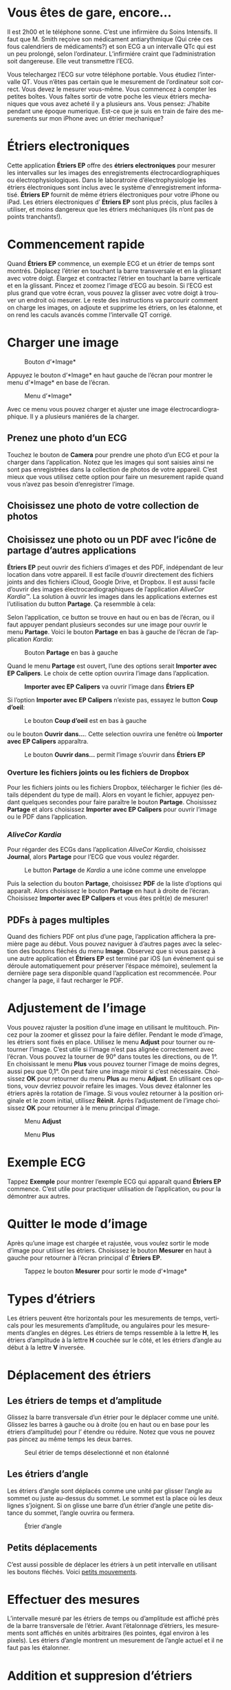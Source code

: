 #+TITLE:     
#+AUTHOR:    David Mann
#+EMAIL:     mannd@epstudiossoftware.com
#+DATE:      [2015-04-02 Thu]
#+DESCRIPTION: EP Calipers Help
#+KEYWORDS:
#+LANGUAGE:  fr
#+OPTIONS:   H:3 num:nil toc:t \n:nil @:t ::t |:t ^:t -:t f:t *:t <:t
#+OPTIONS:   TeX:t LaTeX:t skip:nil d:nil todo:t pri:nil tags:not-in-toc
#+INFOJS_OPT: view:nil toc:nil ltoc:t mouse:underline buttons:0 path:http://orgmode.org/org-info.js
#+EXPORT_SELECT_TAGS: export
#+EXPORT_EXCLUDE_TAGS: noexport
#+LINK_UP:   
#+LINK_HOME: 
#+XSLT:
#+HTML_HEAD: <style media="screen" type="text/css"> img {max-width: 100%; height: auto;} </style>
* COMMENT VERSION FRANÇAISE
* COMMENT Use Vous or On consistently?
* COMMENT Check text of figures and adjust
* Vous êtes de gare, encore...
Il est 2h00 et le téléphone sonne.  C’est une infirmière du Soins Intensifs.  Il faut que M. Smith reçoive son médicament antiarythmique (Qui crée ces fous calendriers de médicaments?) et son ECG a un intervalle QTc qui est un peu prolongé, selon l’ordinateur.  L’infirmiére craint que l’administration soit dangereuse.  Elle veut transmettre l’ECG.

Vous telechargez l’ECG sur votre téléphone portable.  Vous étudiez l’intervalle QT.  Vous n’êtes pas certain que le mesurement de l’ordinateur soit correct.  Vous devez le mesurer vous-même.  Vous commencez à compter les petites boîtes.  Vous faîtes sortir de votre poche les vieux étriers mechaniques que vous avez acheté il y a plusieurs ans.  Vous pensez: J’habite pendant une époque numerique.  Est-ce que je suis en train de faire des mesurements sur mon iPhone avec un étrier mechanique?
* Étriers electroniques
Cette application *Étriers EP* offre des *étriers electroniques* pour mesurer les intervalles sur les images des enregistrements électrocardiographiques ou électrophysiologiques.  Dans le laboratroire d’électrophysiologie les étriers électroniques sont inclus avec le système d'enregistrement informatisé.  *Étriers EP* fournit de même étriers électroniques pour votre iPhone ou iPad.  Les étriers électroniques d’ *Étriers EP* sont plus précis, plus faciles à utiliser, et moins dangereux que les étriers méchaniques (ils n’ont pas de points tranchants!).
* Commencement rapide
Quand *Étriers EP* commence, un exemple ECG et un étrier de temps sont montrés.  Déplacez l’étrier en touchant la barre transversale et en la glissant avec votre doigt.  Élargez et contractez l’étrier en touchant la barre verticale et en la glissant.  Pincez et zoomez l’image d’ECG au besoin.  Si l’ECG est plus grand que votre écran, vous pouvez la glisser avec votre doigt à trouver un endroit où mesurer.  Le reste des instructions va parcourir comment on charge les images, on adjoute et supprime les étriers, on les étalonne, et on rend les caculs avancés comme l’intervalle QT corrigé.
* Charger une image
#+CAPTION: Bouton d’*Image*
[[./img/image_button.png]]

Appuyez le bouton d’*Image* en haut gauche de l’écran pour montrer le menu d’*Image* en base de l’écran.
#+CAPTION: Menu d’*Image*
[[./img/image_menu.png]]

Avec ce menu vous pouvez charger et ajuster une image électrocardiographique.  Il y a plusieurs maniéres de la charger.
** Prenez une photo d’un ECG
[[./img/camera_icon.png]]Touchez le bouton de *Camera* pour prendre une photo d’un ECG et pour la charger dans l’application.  Notez que les images qui sont saisies ainsi ne sont pas enregistrées dans la collection de photos de votre appareil.  C’est mieux que vous utilisez cette option pour faire un mesurement rapide quand vous n’avez pas besoin d’enregistrer l’image.
** Choisissez une photo de votre collection de photos
** Choisissez une photo ou un PDF avec l’icône de partage d’autres applications
*Étriers EP* peut ouvrir des fichiers d’images et des PDF, indépendant de leur location dans votre appareil.  Il est facile d’ouvrir directement des fichiers joints and des fichiers iCloud, Google Drive, et Dropbox.  Il est aussi facile d’ouvrir des images électrocardiographiques de l’application /AliveCor Kardia™/.  La solution à ouvrir les images dans les applications externes est l’utilisation du button *Partage*.  Ça resemmble à cela: [[./img/share_icon.png]]

Selon l’application, ce button se trouve en haut ou en bas de l’écran, ou il faut appuyer pendant plusieurs secondes sur une image pour ouvrir le menu *Partage*.  Voici le bouton *Partage* en bas à gauche de l’écran de l’application /Kardia/:
#+CAPTION: Bouton *Partage* en bas à gauche
[[./img/aliveecgtop.png]]

Quand le menu *Partage* est ouvert, l’une des options serait *Importer avec EP Calipers*.  Le choix de cette option ouvrira l’image dans l’application.

#+CAPTION: *Importer avec EP Calipers* va ouvrir l’image dans *Étriers EP*
[[./img/copy_to_ep_calipers.png]]

Si l’option *Importer avec EP Calipers* n’existe pas, essayez le button *Coup d’oeil*: 

#+CAPTION: Le bouton *Coup d’oeil* est en bas à gauche
[[./img/quicklook.png]]

ou le bouton *Ouvrir dans...*.  Cette selection ouvrira une fenêtre où *Importer avec EP Calipers* apparaîtra.

#+CAPTION: Le bouton *Ouvrir dans...* permit l’image s’ouvrir dans *Étriers EP*
[[./img/openin.png]]

*** Overture les fichiers joints ou les fichiers de Dropbox
Pour les fichiers joints ou les fichiers Dropbox, télécharger le fichier (les détails dépendent du type de mail).  Alors en voyant le fichier, appuyez pendant quelques secondes pour faire paraître le bouton *Partage*.  Choisissez *Partage* et alors choisissez *Importer avec EP Calipers* pour ouvrir l’image ou le PDF dans l’application.

*** /AliveCor Kardia/
Pour régarder des ECGs dans l’application /AliveCor Kardia/, choisissez *Journal*, alors *Partage* pour l’ECG que vous voulez régarder.

#+CAPTION: Le button *Partage* de /Kardia/ a une icône comme une enveloppe
[[./img/alive_ecg.png]]

Puis la selection du bouton *Partage*, choisissez *PDF* de la liste d’options qui apparaît.  Alors choisissez le bouton *Partage* en haut à droite de l’écran.  Choisissez *Importer avec EP Calipers* et vous êtes prêt(e) de mesurer!

** PDFs à pages multiples
Quand des fichiers PDF ont plus d’une page, l’application affichera la première page au début. Vous pouvez naviguer à d’autres pages avec la selection des boutons fléchés du menu *Image*.  Observez que si vous passez à une autre application et *Étriers EP* est terminé par iOS (un événement qui se déroule automatiquement pour préserver l’éspace mémoire), seulement la dernière page sera disponible quand l’application est recommencée.  Pour changer la page, il faut recharger le PDF.
* Adjustement de l’image
Vous pouvez rajuster la position d’une image en utilisant le multitouch.  Pincez pour la zoomer et glissez pour la faire défiler.  Pendant le mode d’image, les étriers sont fixés en place.  Utilisez le menu *Adjust* pour tourner ou retourner l’image.  C’est utile si l’image n’est pas alignée correctement avec l’écran.   Vous pouvez la tourner de 90° dans toutes les directions, ou de 1°.  En choisissant le menu *Plus* vous pouvez tourner l’image de moins degres, aussi peu que 0,1°.  On peut faire une image miroir si c’est nécessaire.  Choisissez *OK* pour retourner du menu *Plus* au menu *Adjust*.  En utilisant ces options, vouv devriez pouvoir refaire les images.  Vous devez étalonner les étriers après la rotation de l’image.  Si vous voulez retourner à la position originale et le zoom initial, utilisez *Réinit*.  Après l’adjustement de l’image choisissez *OK* pour retourner à le menu principal d’image.
#+CAPTION: Menu *Adjust*
[[./img/adjust_menu.png]]
#+CAPTION: Menu *Plus*
[[./img/more_menu.png]]
* Exemple ECG
Tappez *Exemple* pour montrer l’exemple ECG qui apparaît quand *Ëtriers EP* commence.  C’est utile pour practiquer utilisation de l’application, ou pour la démontrer aux autres.
* Quitter le mode d’image
Après qu’une image est chargée et rajustée, vous voulez sortir le mode d’image pour utiliser les étriers.  Choisissez le bouton *Mesurer* en haut à gauche pour retourner à l’écran principal d’ *Étriers EP*.
#+CAPTION: Tappez le bouton *Mesurer* pour sortir le mode d’*Image*
[[./img/measure_button.png]]
* Types d’étriers
Les étriers peuvent être horizontals pour les mesurements de temps, verticals pour les mesurements d’amplitude, ou angulaires pour les mesurements d’angles en dégres.  Les étriers de temps ressemble à la lettre *H*, les étriers d’amplitude à la lettre *H* couchée sur le côté, et les étriers d’angle au début à la lettre *V* inversée.
* Déplacement des étriers
** Les étriers de temps et d’amplitude
Glissez la barre transversale d’un étrier pour le déplacer comme une unité.  Glissez les barres à gauche ou à droite (ou en haut ou en base pour les étriers d’amplitude) pour l’ étendre ou réduire.  Notez que vous ne pouvez pas pincez au même temps les deux barres.
#+CAPTION: Seul étrier de temps déselectionné et non étalonné
[[./img/uncalibrated_caliper.png]]
** Les étriers d’angle
Les étriers d’angle sont déplacés comme une unité par glisser l’angle au sommet ou juste au-dessus du sommet.  Le sommet est la place où les deux lignes s’joignent.  Si on glisse une barre d’un étrier d’angle une petite distance du sommet, l’angle ouvrira ou fermera.
#+CAPTION: Étrier d’angle
[[./img/angle_caliper.png]]
** Petits déplacements
C’est aussi possible de déplacer les étriers à un petit intervalle en utilisant les boutons fléchés.  Voici [[tweak][petits mouvements]].
* Effectuer des mesures
L’intervalle mesuré par les étriers de temps ou d’amplitude est affiché près de la barre transversale de l’étrier.  Avant l’étalonnage d’étriers, les mesurements sont affichés en unités arbitraires (les pointes, égal environ à les pixels).  Les étriers d’angle montrent un mesurement de l’angle actuel et il ne faut pas les étalonner.
* Addition et suppresion d’étriers
Choisissez *+* sur le menu principal pour ajouter de nouveaux étriers.
#+CAPTION: Menu principal
[[./img/main_menu2.png]]

Choisissez *Temps*, *Amplitude*, ou *Angle* pour ajouter le type d’étrier que vous voulez.

Double-tappez un étrier pour le supprimer.
#+CAPTION: Menu d’ajouter un étrier
[[./img/add_caliper_menu.png]]
* Selection d’un étrier
Quand il y a plus que un étrier sur l’écran, il faut qu’un soit choisi comme l’étrier actif pour l’étalonner ou pour faire les calculs.  Par défaut un étrier non choisi est bleu et un étrier choise est rouge. Vous pouvez changer ces couleurs en utilisant les [[app preferences][préférences]].  Il est aussi possible de [[colors][changer les couleurs d’étriers individuels]].  Un simple coup sur un étrier non choisi le choisira.  Un deuxième coup encore (mais pas trop vite, parce que un double coup supprimera l’étrier) le déselectionnera.  Comme il peut y avoir un seul étrier choisi à la fois, la sélection d’un étrier va déselectionner un autre étrier qui est selectionné.  Parfois un étrier sera choisi automatiquement, par exemple à faire du étalonnage, si aucun n’est déja choisi.  Si vous voulez choisir un autre étrier, juste tappez-le.
#+CAPTION: Deux étriers non choisis, un de temps et un d’ampitude.  L’étrier de temps est selectionné.
[[./img/selected_caliper.png]]
* <<moreoptions>>Plusieurs options
** le menu plus
#+CAPTION: Le menu étrier *Plus*
[[./img/more_caliper_menu.png]]

La sélection du bouton *Plus* sur le menu principal ouvre le menu au-dessus.  Les options de ce menu sont décrites ensuite.
** <<colors>>Changer les coleurs d’étriers
Au debut les couleurs des étriers sont fixés par les [[app preferences][préférences]] et ces couleurs sont appliqués à tous les nouveaux étriers ajoutés.  Cependant, après un étrier est ajouté, son couleur peut être changé.  Ces changements du couleur persistent jusque les étriers sont supprimés ou l’application est arrêtée.  Sur le menu *Plus*, choisissez le bouton *Couleur*.  Puis appuyez longtemps un étrier pour montrer le sélecteur du couleur.  Choisissez un couleur et l’étrier changera à ce couleur-là.
#+CAPTION: Sélecteur du couleur
[[./img/color_picker.png]]

** <<tweak>>Petits mouvements
Parfois vous aimeriez à affiner la position d’un étrier, ou vous trouvez qu’il est trop difficile de le positionner exactement par glissez ses composants avec votre doigt.  On peut faire ces petits mouvements avec le bouton *Régler*.  Appuyez ce bouton et puis appuyez longtemps à un composants d’un étrier (une barre ou, en cas d’un étrier d’angle, peut-être le sommet) et un menu avec des boutons du mouvement apparaîtra.  Des boutons avec des flèches à gauche, à droite, montantes ou descendantes déplacent le composant choisi ou tout l’étrier en utilisant petits mouvements.  Vous pouvez les déplacer par un seul point ou un diximème d’un point, selon quel type de flèche vous appuyez (⇨ or →).  Appuyez le bouton *OK* pour retourner à le menu principal.
#+CAPTION: Les boutons pour adjuster la position des étriers
[[./img/tweak_menu.png]]

** Fixer l’image
Pendant le mouvement et l’adjustement d’étriers, vous pouvez parfois involontairement déplacer l’image ECG.  Choisissez *Immobiliser* pour immobiliser l’image sur l’écran.  Un méssage va apparaître en haut de l’écran pour indiquer l’image est immobilisée.  Démobilisez l’image en choisissant *Démobiliser*.
* Étalonnage
Choisissez *Étalonner*.  Étirez l’étrier selectionné sur un intervalle connu (par exemple 1 000 msec de temps, ou 10 mm d’amplitude).  Choisissez *Définir*.  Dans la boîte de dialogue, entrez l’intervalle et les unités (par exemple 500 msec, ou 1 sec, ou 1 mV).  Choisissez *Définir* dans la boîte du dialogue pour définir l’étalonnage.  Notez qu’il faut que des étriers de temps et d’amplitude soient étalonnés individuellement.  Après on en a étalonné, les étriers montreront les intervalles avec les unités utilisants pour en étalonner.  Nouveaux étriers crées vont utiliser le même étalonnage.
#+CAPTION: Étrier de temps qui sera étalonner
[[./img/pre_calibration.png]]
#+CAPTION: Étrier de temps après l’étalonnage
[[./img/post_calibration.png]]

Il ne faut pas étalonner des étriers d’angle.  Cependant, après l’étalonnage d’étriers de temps et d’amplitude, les étriers d’angle peuvent être utiliser comme un [[Brugadometer]].
* Changement de l’étalonnage
On peut réétalonner à tout moment.  On peut effacer tout l’étalonnage en choisissant *Effacer* sur le menu d’étalonnage.  Notez que l’étalonnage continue quand l’appareil est tourné ou l’image est zoomée.  La sélection d’une nouvelle image va réinitialiser l’étalonnage.
* Intervalle/fréquence
Après qu’un étrier de temps est étalonné, si vous utilisez des unités du temps (par exemple msec ou sec) pour l’étalonnage, il est possible d’alterner entre les mesurements d’intervalle (par exemple 600 msec) et les mesurements de fréquence cardiaque (par exemple 100 bpm) en choisisant *Intervalle/FC* ou *Int/FC*.
* Calculation de la fréquence moyenne et du intervalle moyen
Selectionnez un étrier étalonné et mesurez un nombre d’intervalles.  Choisissez *Fréquence moyenne* or *FCM* et entrez le nombre d’intervalles mesurés.  Une boîte de dialogue montrera la fréquence cardiaque moyenne calculée et l’intervalle moyen.  Cela est utile pour la calculation les fréquences et les intervalles pendant un rythme irrégulier, par exemple la fibrillation auriculaire.
* Calculation du QT corrigé
Choisissez *QTc*.  Étendez l’étrier sélectionné sur un ou plus d’intervalles RR et puis choisissez *Mesurer*.  Entrez le nombre d’intervalles étant mesurés et puis choisissez *Continuer*.  Utilisez le même étrier pour mesurer l’intervalle QT.  Choisissez *Mesurer*.  Une boîte de dialogue montrera le QT calculé utilisant la formule de Bazett.
** Petit mouvements pendant le mesurement QT
Notez qu’avec toutes autres mesures, il est possible de faire des petits mouvements des étriers en utilisant les boutons fléchés dans le menu *Régler* avant le mesurer.  Cependant, pendant la deuxième étape de la mesure de QT corrigé (la mesure QT), le menu *Régler* n’est pas disponible à cause de la présence du menu de la mesure QT.  Ainsi, pour faire de petits mouvements pendant la mesure du QT, il faut appuyer sur les composants d’un étrier pendant quelques secondes et puis l’étrier peut être utilisé pour montrer les flèches de mouvement.  Cela permit de petits mouvements pendant la mesure du QT, avant la calculation dernière du QT corrigé.  Cette préference est optionnelle.  Il ya ceux qui hésitent pendant le mouvement d’un étrier, mais ces hésitations peuvent ouvrir le menu *Régler*.  Cela peut entraîner des problèmes.  Pour cette raison les appuis longs ne sont pas disponibles dans toute l’application.  Mais dans ce cas il est quand même possible d’effectuer cette fonction.  Ëlisez cette [[app preferences][préférence]] en choisissant *Permettez de régler pendant QTc*.
#+CAPTION: La mesure du QTc première étape: mesurez un ou plus d’intervalles RR
[[./img/qtc_first_step.png]]
#+CAPTION: La mesure du QTc deuxième étape:mesurez l’intervalle QT
[[./img/qtc_second_step.png]]
#+CAPTION: Resultat du QTc
[[./img/qtc_result.png]]
* <<Brugadometer>> « Brugadometer »
Le *Brugadometer* est un outil diagnostique, utilisé pour l’analyse du syndrome de Brugada.  Cet outil a été développé en collaboration avec Dr. Adrian Baranchuk et ses collègues à l’Université Queens, Kinston, en Ontario.  Le Brugadometer peut distinguer entre un bloc de branch droite incomplète, et un motif du syndrome de Brugada aux fils V1 ou V2.  Cet outil est en cours de développement dans *Étriers EP* et il évoluera dans des futures versions.  Pour utiliser le *Brugadometer*, il faut étalonner un étrier de temps en msec ou mm et un étrier d’amplitude en mm.  En suite, un étrier d’angle apparaîtra avec un triangle au sommet comme ceci.
#+CAPTION: Brugadometer avec une base de triangle 5 mm au-dessous du sommet de l’étrier
[[./img/brugadometer1.png]]

La base du triangle sera localisée à 5 mm au-dessous du sommet de triangle.  L’alignement correct de ce triangle contre l’onde r’ pour quelqu’un soupçonné d’avoir le syndrome de Brugada donnera la mesure de l’angle beta et la mesure de la base du triangle 5 mm au-dessous du sommet.  Une base de triangle qui est > 160 msec (4 mm à une vitesse standarde de 25 mm par seconde) suggere la présence du syndrome de Brugada.  Voici [[https://www.ncbi.nlm.nih.gov/pmc/articles/PMC4040869/][de Luna AB, Garcia-Niebla J, Baranchuk A.  New electrocardiographic features in Brugada syndrome. Curr Cardiol Rev. 2014 Aug; 10(3): 175-180]] pour plus d’information.
* <<app preferences>>Préférences
Vos préférences comme des couleurs des étriers et les intervalles par défaut de l’étalonnage peuvent être choisis dans l’application du préferences de votre appareil sous la catégorie *Étriers EP*. On peut aussi les changer en choisissant le menu *Préférences* du menu *Action*, que vous pouvez ouvrir en appuyant sur cette icône: [[./img/share_icon.png]] en haut à droite de l’écran.  Après le changement des préferences retournez à l’application par la sélection le bouton retour en haut à gauche de l’écran des préferences.
* Problèmes et limitations
- Les images prises avec le bouton *Camera* ne sont pas enregistrée à vos photos.  L’utilisation de l’appareil photo dans l’application est recommandée pour l’analyse rapide quand vous ne voulez pas enregistrer une image à long terme.
- La rotation de l’appareil ne preservera pas la relation entre l’image de l’ECG et les étriers.  Cependant l’étalonnage /est/ préservé avec la rotation.
- Il est fortement recommandé de réétalonner les étriers si l’image (pas l’appareil) est tournées.  L’application ne l’exige pas.
- Si l’application est mise en arrière-plan (par exemple quand vous changez d’une autre application) et puis est supprimée par le système d’exploitation (quelque chose que l’iOS fait pour préserver le memoire), /et/ si vous avez chargé un fichier PDF avec plusieurs pages, seulement la dernière page que vous avez vu sera disponible.  Une boîte de dialogue apparaîtra en ce cas.  S’il faut changer la page dans cette situation, il faut que vous changiez le PDF encore.
* Remerciements
- Je remercie Dr. Michael Katz pour l’idée.
- Je remercie Dr. Adrian Baranchuk et ses collaborateurs de l’Université Queen de Kingston en Ontario au Canada pour le concept du « Brugadometer » et pour leur aide en appliquant cet algorithme.
- Le code source d’*Étriers EP* est disponible sur [[https://github.com/mannd/epcalipers][GitHub]].
- *Étriers EP* est un logiciel libre et il est sous [[https://www.apache.org/licenses/LICENSE-2.0.html][Apache License Version 2.0]].  Nous ne fournissons aucune garantie de le précision de l’application.  Utilisez-la à votre propre risque.
- Pour des questions, des rapports d’érreurs, ou des suggestions, contactez mannd@epstudiossoftware.com
- Le site Internet: https://www.epstudiossoftware.com
